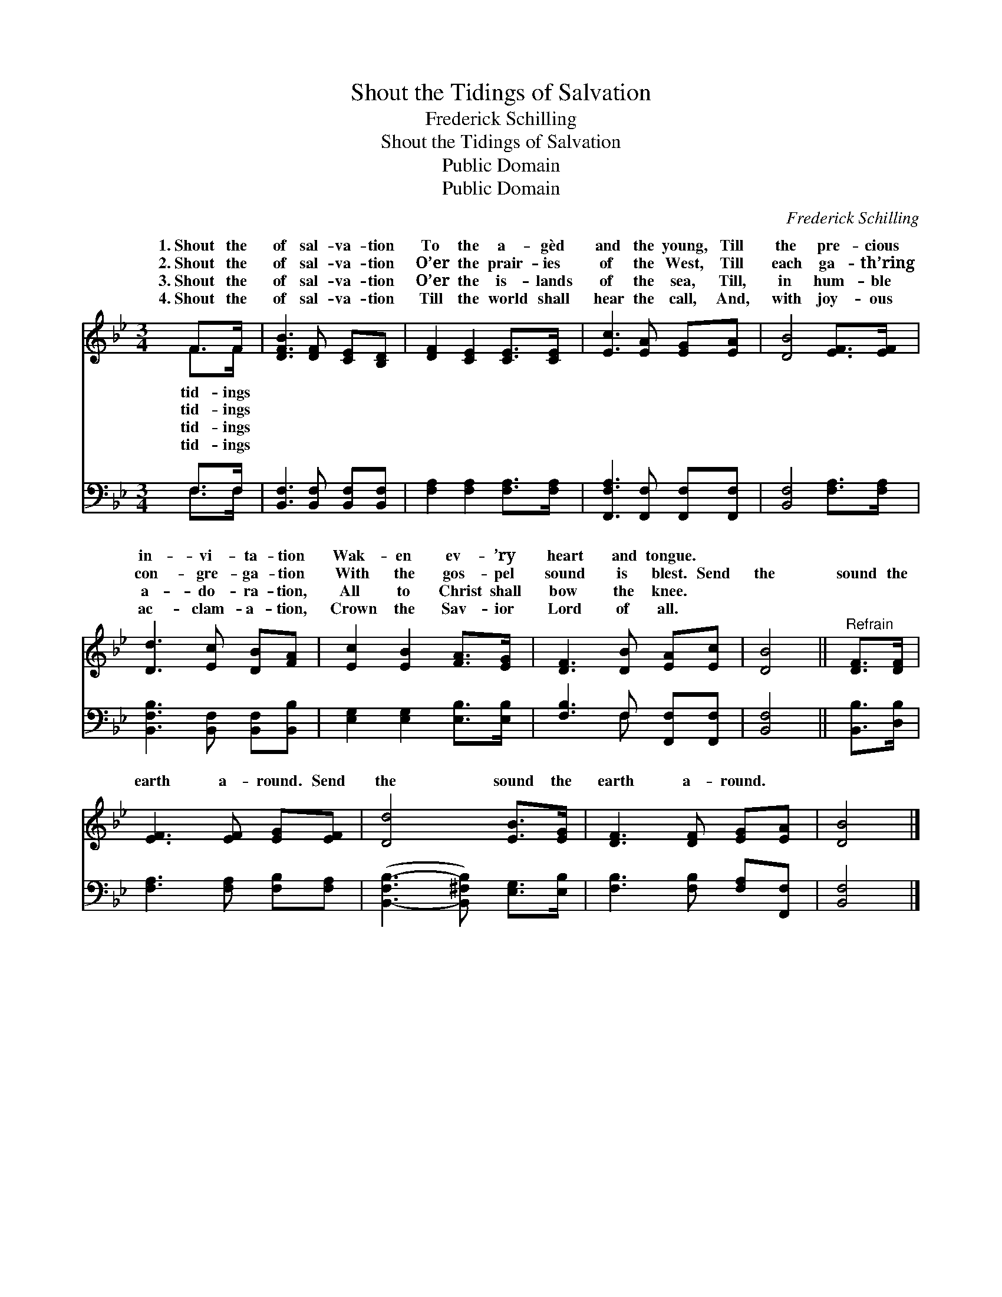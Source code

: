 X:1
T:Shout the Tidings of Salvation
T:Frederick Schilling
T:Shout the Tidings of Salvation
T:Public Domain
T:Public Domain
C:Frederick Schilling
Z:Public Domain
%%score ( 1 2 ) ( 3 4 )
L:1/8
M:3/4
K:Bb
V:1 treble 
V:2 treble 
V:3 bass 
V:4 bass 
V:1
 F>F | [DFB]3 [DF] [CE][B,D] | [DF]2 [CE]2 [CE]>[CE] | [Ec]3 [EA] [EG][EA] | [DB]4 [EF]>[EF] | %5
w: 1.~Shout the|of sal- va- tion|To the a- gèd|and the young, Till|the pre- cious|
w: 2.~Shout the|of sal- va- tion|O’er the prair- ies|of the West, Till|each ga- th’ring|
w: 3.~Shout the|of sal- va- tion|O’er the is- lands|of the sea, Till,|in hum- ble|
w: 4.~Shout the|of sal- va- tion|Till the world shall|hear the call, And,|with joy- ous|
 [Dd]3 [Ec] [DB][FA] | [Ec]2 [EB]2 [FA]>[EG] | [DF]3 [DB] [EA][Ec] | [DB]4 ||"^Refrain" [DF]>[DF] | %10
w: in- vi- ta- tion|Wak- en ev- ’ry|heart and tongue. *|||
w: con- gre- ga- tion|With the gos- pel|sound is blest. Send|the|sound the|
w: a- do- ra- tion,|All to Christ shall|bow the knee. *|||
w: ac- clam- a- tion,|Crown the Sav- ior|Lord of all. *|||
 [EF]3 [EF] [EG][EF] | [Dd]4 [EB]>[EG] | [DF]3 [DF] [EG][EA] | [DB]4 |] %14
w: ||||
w: earth a- round. Send|the sound the|earth a- round. *||
w: ||||
w: ||||
V:2
 F>F | x6 | x6 | x6 | x6 | x6 | x6 | x6 | x4 || x2 | x6 | x6 | x6 | x4 |] %14
w: tid- ings||||||||||||||
w: tid- ings||||||||||||||
w: tid- ings||||||||||||||
w: tid- ings||||||||||||||
V:3
 F,>F, | [B,,F,]3 [B,,F,] [B,,F,][B,,F,] | [F,A,]2 [F,A,]2 [F,A,]>[F,A,] | %3
 [F,,F,A,]3 [F,,F,] [F,,F,][F,,F,] | [B,,F,]4 [F,A,]>[F,A,] | [B,,F,B,]3 [B,,F,] [B,,F,][B,,B,] | %6
 [E,G,]2 [E,G,]2 [E,B,]>[E,B,] | [F,B,]3 F, [F,,F,][F,,F,] | [B,,F,]4 || [B,,B,]>[D,B,] | %10
 [F,A,]3 [F,A,] [F,B,][F,A,] | ([B,,-F,B,-]3 [B,,^F,B,]) [E,G,]>[E,B,] | %12
 [F,B,]3 [F,B,] [F,A,][F,,F,] | [B,,F,]4 |] %14
V:4
 F,>F, | x6 | x6 | x6 | x6 | x6 | x6 | x3 F, x2 | x4 || x2 | x6 | x6 | x6 | x4 |] %14

